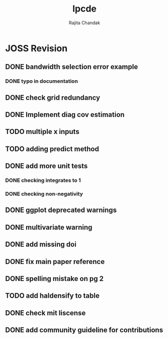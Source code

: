 #+title: lpcde
#+author: Rajita Chandak

* JOSS Revision
** DONE bandwidth selection error example
*** DONE typo in documentation
** DONE check grid redundancy
** DONE Implement diag cov estimation
** TODO multiple x inputs
** TODO adding predict method
** DONE add more unit tests
*** DONE checking integrates to 1
*** DONE checking non-negativity
** DONE ggplot deprecated warnings
** DONE multivariate warning
** DONE add missing doi
** DONE fix main paper reference
** DONE spelling mistake on pg 2
** TODO add haldensify to table
** DONE check mit liscense
** DONE add community guideline for contributions
